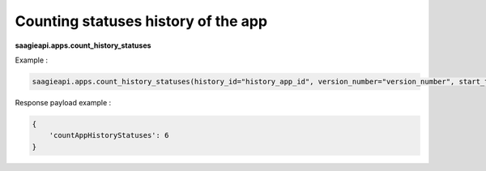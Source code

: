 Counting statuses history of the app
------------------------------------

**saagieapi.apps.count_history_statuses**

Example :

.. code:: python

   saagieapi.apps.count_history_statuses(history_id="history_app_id", version_number="version_number", start_time="start_date")

Response payload example :

.. code:: python

    {
        'countAppHistoryStatuses': 6
    }